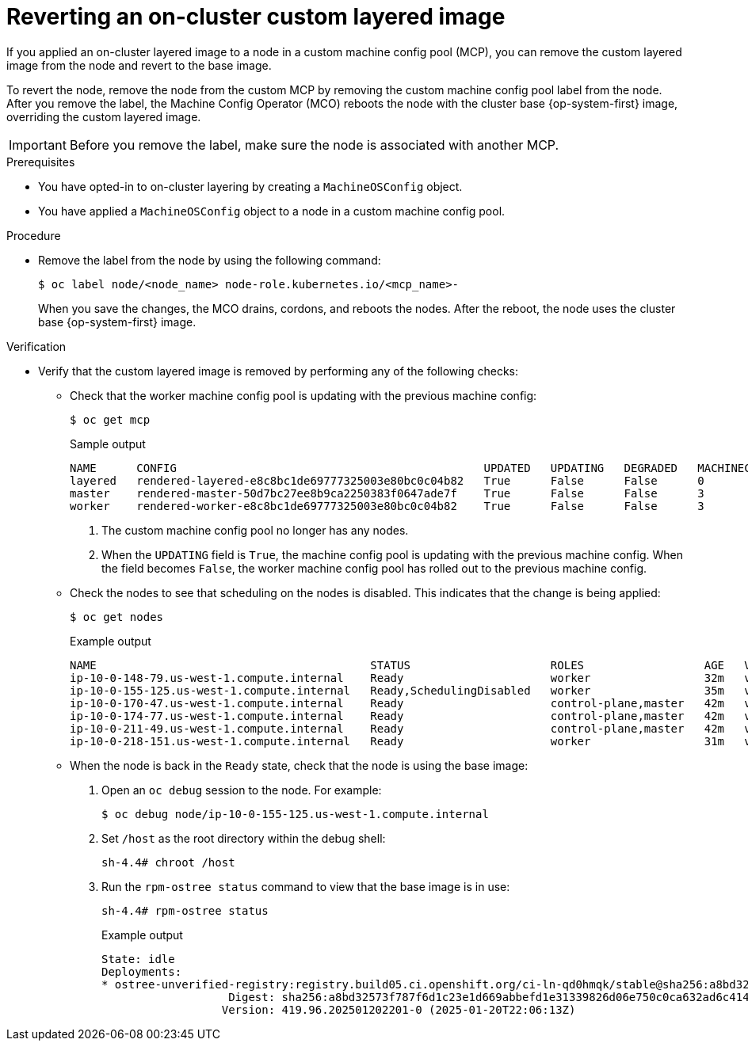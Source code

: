 // Module included in the following assemblies:
//
// * machine_configuration/coreos-layering.adoc

:_mod-docs-content-type: PROCEDURE
[id="coreos-layering-configuring-on-revert_{context}"]
= Reverting an on-cluster custom layered image

If you applied an on-cluster layered image to a node in a custom machine config pool (MCP), you can remove the custom layered image from the node and revert to the base image. 

To revert the node, remove the node from the custom MCP by removing the custom machine config pool label from the node. After you remove the label, the Machine Config Operator (MCO) reboots the node with the cluster base {op-system-first} image, overriding the custom layered image.

[IMPORTANT]
====
Before you remove the label, make sure the node is associated with another MCP.
====

.Prerequisites

* You have opted-in to on-cluster layering by creating a `MachineOSConfig` object.
* You have applied a `MachineOSConfig` object to a node in a custom machine config pool.

.Procedure

* Remove the label from the node by using the following command:
+
[source,terminal]
----
$ oc label node/<node_name> node-role.kubernetes.io/<mcp_name>-
----
+
When you save the changes, the MCO drains, cordons, and reboots the nodes. After the reboot, the node uses the cluster base {op-system-first} image.

.Verification

* Verify that the custom layered image is removed by performing any of the following checks:

** Check that the worker machine config pool is updating with the previous machine config:
+
[source,terminal]
----
$ oc get mcp
----
+
.Sample output
[source,terminal]
----
NAME      CONFIG                                              UPDATED   UPDATING   DEGRADED   MACHINECOUNT   READYMACHINECOUNT   UPDATEDMACHINECOUNT   DEGRADEDMACHINECOUNT   AGE
layered   rendered-layered-e8c8bc1de69777325003e80bc0c04b82   True      False      False      0              0                   0                     0                      4h20m <1>
master    rendered-master-50d7bc27ee8b9ca2250383f0647ade7f    True      False      False      3              3                   3                     0                      5h39m
worker    rendered-worker-e8c8bc1de69777325003e80bc0c04b82    True      False      False      3              3                   3                     0                      5h39m <2>
----
<1> The custom machine config pool no longer has any nodes.
<2> When the `UPDATING` field is `True`, the machine config pool is updating with the previous machine config. When the field becomes `False`, the worker machine config pool has rolled out to the previous machine config.

** Check the nodes to see that scheduling on the nodes is disabled. This indicates that the change is being applied:
+
[source,terminal]
----
$ oc get nodes
----
+
.Example output
[source,terminal]
----
NAME                                         STATUS                     ROLES                  AGE   VERSION
ip-10-0-148-79.us-west-1.compute.internal    Ready                      worker                 32m   v1.32.3
ip-10-0-155-125.us-west-1.compute.internal   Ready,SchedulingDisabled   worker                 35m   v1.32.3
ip-10-0-170-47.us-west-1.compute.internal    Ready                      control-plane,master   42m   v1.32.3
ip-10-0-174-77.us-west-1.compute.internal    Ready                      control-plane,master   42m   v1.32.3
ip-10-0-211-49.us-west-1.compute.internal    Ready                      control-plane,master   42m   v1.32.3
ip-10-0-218-151.us-west-1.compute.internal   Ready                      worker                 31m   v1.32.3
----

** When the node is back in the `Ready` state, check that the node is using the base image:
+
. Open an `oc debug` session to the node. For example:
+
[source,terminal]
----
$ oc debug node/ip-10-0-155-125.us-west-1.compute.internal
----
+
. Set `/host` as the root directory within the debug shell:
+
[source,terminal]
----
sh-4.4# chroot /host
----

. Run the `rpm-ostree status` command to view that the base image is in use:
+
[source,terminal]
----
sh-4.4# rpm-ostree status
----
+
.Example output
+
----
State: idle
Deployments:
* ostree-unverified-registry:registry.build05.ci.openshift.org/ci-ln-qd0hmqk/stable@sha256:a8bd32573f787f6d1c23e1d669abbefd1e31339826d06e750c0ca632ad6c414f
                   Digest: sha256:a8bd32573f787f6d1c23e1d669abbefd1e31339826d06e750c0ca632ad6c414f
                  Version: 419.96.202501202201-0 (2025-01-20T22:06:13Z)
----

